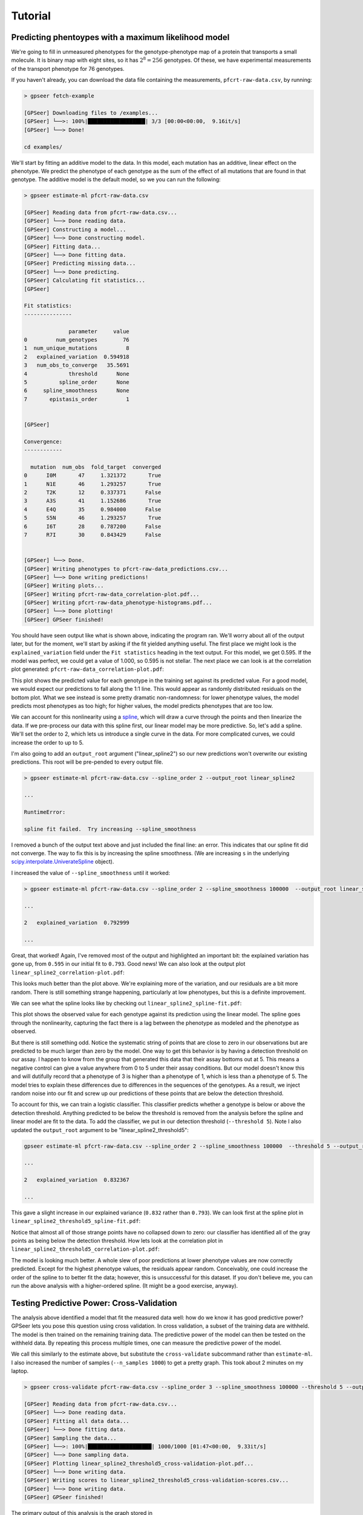 Tutorial
========

Predicting phentoypes with a maximum likelihood model
-----------------------------------------------------

We're going to fill in unmeasured phenotypes for the genotype-phenotype map of a protein that
transports a small molecule.  It is binary map with eight sites, so it has
:math:`2^{8}=256` genotypes.  Of these, we have experimental measurements of
the transport phenotype for 76 genotypes.

If you haven't already, you can download the data file containing the measurements,
``pfcrt-raw-data.csv``, by running:

.. code-block::

    > gpseer fetch-example

    [GPSeer] Downloading files to /examples...
    [GPSeer] └──>: 100%|██████████████████| 3/3 [00:00<00:00,  9.16it/s]
    [GPSeer] └──> Done!

    cd examples/

We'll start by fitting an additive model to the data. In this model, each
mutation has an additive, linear effect on the phenotype. We
predict the phenotype of each genotype as the sum of the effect of all
mutations that are found in that genotype.  The additive model is the default
model, so we you can run the following:

.. code-block::

    > gpseer estimate-ml pfcrt-raw-data.csv

    [GPSeer] Reading data from pfcrt-raw-data.csv...
    [GPSeer] └──> Done reading data.
    [GPSeer] Constructing a model...
    [GPSeer] └──> Done constructing model.
    [GPSeer] Fitting data...
    [GPSeer] └──> Done fitting data.
    [GPSeer] Predicting missing data...
    [GPSeer] └──> Done predicting.
    [GPSeer] Calculating fit statistics...
    [GPSeer]

    Fit statistics:
    ---------------

                  parameter     value
    0         num_genotypes        76
    1  num_unique_mutations         8
    2   explained_variation  0.594918
    3   num_obs_to_converge   35.5691
    4             threshold      None
    5          spline_order      None
    6     spline_smoothness      None
    7       epistasis_order         1


    [GPSeer]

    Convergence:
    ------------

      mutation  num_obs  fold_target  converged
    0      I0M       47     1.321372       True
    1      N1E       46     1.293257       True
    2      T2K       12     0.337371      False
    3      A3S       41     1.152686       True
    4      E4Q       35     0.984000      False
    5      S5N       46     1.293257       True
    6      I6T       28     0.787200      False
    7      R7I       30     0.843429      False


    [GPSeer] └──> Done.
    [GPSeer] Writing phenotypes to pfcrt-raw-data_predictions.csv...
    [GPSeer] └──> Done writing predictions!
    [GPSeer] Writing plots...
    [GPSeer] Writing pfcrt-raw-data_correlation-plot.pdf...
    [GPSeer] Writing pfcrt-raw-data_phenotype-histograms.pdf...
    [GPSeer] └──> Done plotting!
    [GPSeer] GPSeer finished!

You should have seen output like what is shown above, indicating the program ran.  We'll
worry about all of the output later, but for the moment, we'll start by asking
if the fit yielded anything useful.  The first place we might look is the
``explained_variation`` field under the ``Fit statistics`` heading in the text output.
For this model, we get
0.595.  If the model was perfect, we could get a value of 1.000, so 0.595 is not
stellar.  The next place we can look is at the correlation plot generated:
``pfcrt-raw-data_correlation-plot.pdf``:

.. image:: tutorial_1_no_no_correlation.png
  :align: center

This plot shows the predicted value for each genotype in the training set
against its predicted value. For a good model, we would expect our predictions
to fall along the 1:1 line.  This would appear as randomly distributed
residuals on the bottom plot.  What we see instead is some pretty dramatic
non-randomness: for lower phenotype values, the model predicts most phenotypes
as too high; for higher values, the model predicts phenotypes that are
too low.

We can account for this nonlinearity using a `spline <https://docs.scipy.org/doc/scipy/reference/tutorial/interpolate.html>`_,
which will draw a curve through the points and then linearize the data.
If we pre-process our data with this spline first, our linear model may be more
predictive. So, let's add a spline.  We'll set the order to 2, which lets us
introduce a single curve in the data.  For more complicated curves, we could
increase the order to up to 5.

I'm also going to add an ``output_root`` argument ("linear_spline2") so our new
predictions won't overwrite our existing predictions. This root will be
pre-pended to every output file.

.. code-block::

    > gpseer estimate-ml pfcrt-raw-data.csv --spline_order 2 --output_root linear_spline2

    ...

    RuntimeError:

    spline fit failed.  Try increasing --spline_smoothness

I removed a bunch of the output text above and just included the final line: an
error.  This indicates that our spline fit did  not converge.  The way to fix
this is by increasing the spline smoothness. (We are increasing ``s`` in the
underlying `scipy.interpolate.UniverateSpline <https://docs.scipy.org/doc/scipy/reference/generated/scipy.interpolate.UnivariateSpline.html>`_
object).

I increased the value of ``--spline_smoothness`` until it worked:

.. code-block::

    > gpseer estimate-ml pfcrt-raw-data.csv --spline_order 2 --spline_smoothness 100000  --output_root linear_spline2

    ...

    2   explained_variation  0.792999

    ...

Great, that worked!  Again, I've removed most of the output and highlighted an
important bit: the explained variation has gone up, from ``0.595`` in our initial
fit to ``0.793``.  Good news!  We can also look at the output plot ``linear_spline2_correlation-plot.pdf``:

.. image:: tutorial_1_2nd_no_correlation.png
  :align: center

This looks much better than the plot above.  We're explaining more of the variation,
and our residuals are a bit more random.  There is still something strange happening,
particularly at low phenotypes, but this is a definite improvement.

We can see what the spline looks like by checking out ``linear_spline2_spline-fit.pdf``:

.. image:: tutorial_1_2nd_no_spline-fit.png
  :align: center

This plot shows the observed value for each genotype against its prediction
using the linear model.  The spline goes through the nonlinearity, capturing the
fact there is a lag between the phenotype as modeled and the phenotype as
observed.

But there is still something odd.  Notice the systematic string of points that
are close to zero in our observations but are predicted to be much larger than
zero by the model.  One way to get this behavior is by having a detection
threshold on our assay.  I happen to know from the group that generated this data
that their assay bottoms out at 5.  This means a negative control can give a
value anywhere from 0 to 5 under their assay conditions.  But our model doesn't
know this and will dutifully record that a phenotype of 3 is higher than a
phenotype of 1, which is less than a phenotype of 5.  The model tries to explain
these differences due to differences in the sequences of the genotypes.  As
a result, we inject random noise into our fit and screw up our predictions of
these points that are below the detection threshold.

To account for this, we can train a logistic classifier.  This classifier
predicts whether a genotype is below or above the detection threshold.  Anything
predicted to be below the threshold is removed from the analysis before the
spline and linear model are fit to the data.  To add the classifier, we put in
our detection threshold (``--threshold 5``).  Note I also updated the
``output_root`` argument to be "linear_spline2_threshold5":

.. code-block::

    gpseer estimate-ml pfcrt-raw-data.csv --spline_order 2 --spline_smoothness 100000  --threshold 5 --output_root linear_spline2_threshold5

    ...

    2   explained_variation  0.832367

    ...

This gave a slight increase in our explained variance (``0.832`` rather than
``0.793``).  We can look first at the spline plot in ``linear_spline2_threshold5_spline-fit.pdf``:

.. image:: tutorial_1_threshold5_spline-fit.png
    :align: center

Notice that almost all of those strange points have no collapsed down to zero:
our classifier has identified all of the gray points as being below the detection
threshold.  How lets look at the correlation plot in ``linear_spline2_threshold5_correlation-plot.pdf``:

.. image:: tutorial_1_2nd_threshold5_correlation.png
    :align: center

The model is looking much better.  A whole slew of poor predictions at lower
phenotype values are now correctly predicted.  Except for the highest phenotype values, the
residuals appear random.  Conceivably, one could increase the order of the
spline to to better fit the data; however, this is unsuccessful for this
dataset.  If you don't believe me, you can run the above analysis with a
higher-ordered spline.  (It might be a good exercise, anyway).

Testing Predictive Power: Cross-Validation
------------------------------------------

The analysis above identified a model that fit the measured data well: how do
we know it has good predictive power?  GPSeer lets you pose this question
using cross validation.  In cross validation, a subset of the training data are
withheld.  The model is then trained on the remaining training data.  The
predictive power of the model can then be tested on the withheld data.  By
repeating this process multiple times, one can measure the predictive power
of the model.

We call this similarly to the estimate above, but substitute the ``cross-validate``
subcommand rather than ``estimate-ml``.  I also increased the number of samples
(``--n_samples 1000``) to get a pretty graph.  This took about 2 minutes on my
laptop.

.. code-block::

    > gpseer cross-validate pfcrt-raw-data.csv --spline_order 3 --spline_smoothness 100000 --threshold 5 --output_root linear_spline2_threshold5 --n_samples 1000

    [GPSeer] Reading data from pfcrt-raw-data.csv...
    [GPSeer] └──> Done reading data.
    [GPSeer] Fitting all data data...
    [GPSeer] └──> Done fitting data.
    [GPSeer] Sampling the data...
    [GPSeer] └──>: 100%|████████████████████| 1000/1000 [01:47<00:00,  9.33it/s]
    [GPSeer] └──> Done sampling data.
    [GPSeer] Plotting linear_spline2_threshold5_cross-validation-plot.pdf...
    [GPSeer] └──> Done writing data.
    [GPSeer] Writing scores to linear_spline2_threshold5_cross-validation-scores.csv...
    [GPSeer] └──> Done writing data.
    [GPSeer] GPSeer finished!

The primary output of this analysis is the graph stored in
``linear_spline2_threshold5_cross-validation-plot.pdf``:

.. image:: tutorial_1_2nd_threshold5_correlation_cross-validation-plot.png
    :align: center


This plot is a two-dimensional histogram plotting :math:`R^{2}_{train}` against
:math:`R^{2}_{test}`. Each sample is a different randomly selected test and
training set.  Bright colors indicate populated regions of the histogram. The
majority of the fits form a cloud with similar values for :math:`R^{2}_{train}`
and :math:`R^{2}_{test}`.  The dashed white lines indicate the most populated
bin in both dimensions.  The numbers indicate the values of :math:`R^{2}_{train}`
and :math:`R^{2}_{test}` for this bin.

Notice that, for this fit, :math:`R^{2}_{train}` and :math:`R^{2}_{test}` have
similar values near 0.85.  This is a good indication that the model is
predictive at the same level it is trained: the model is highly trained, but not
overtrained.

We can contrast this with a model that is overfit.  We will add pairwise interaction
terms (epistasis) between the effects of mutations to our training model.  To do
so, I added ``--epistasis_order 2`` and changed ``--output_root`` to
``pairwise_spline2_threshold5``.

.. code-block::

    > gpseer cross-validate pfcrt-raw-data.csv --spline_order 3 --spline_smoothness 100000 --threshold 5 --epistasis_order 2 --output_root pairwise_spline2_threshold5 --n_samples 1000

    ...


The cross-validation plot that results is here:

.. image::  tutorial_2_2nd_threshold5_correlation_cross-validation-plot.png
    :align: center


Notice that the distribution in :math:`R^{2}_{test}` is now much wider, and is
splayed between 0 and 1.  More alarmingly, :math:`R^{2}_{train}` and :math:`R^{2}_{test}`
have begun to diverge.  The most common outcome of the sampling protocol is a
model with  :math:`R^{2}_{train} = 0.91` and :math:`R^{2}_{test} = 0.79`.
We are improving our ability to fit the training
data at the expense of our ability to predict the test data.

We can make things even worse by fitting three-way interactions (high-order)
epistasis.

.. code-block::

    > gpseer cross-validate pfcrt-raw-data.csv --spline_order 3 --spline_smoothness 100000 --threshold 5 --epistasis_order 3 --output_root three-way_spline2_threshold5 --n_samples 1000

    ...


The resulting plot is shown below:

.. image::  tutorial_3_2nd_threshold5_correlation_cross-validation-plot.png
    :align: center

Note the even greater divergence between :math:`R^{2}_{train} = 0.98` and
:math:`R^{2}_{test} = 0.26`.

Finally, for comparison, we can compare the cross-validation result for over fitting
a model to the cross-validation result for under fitting a model. We can do a
cross-validation run for the first model we fit above: the linear model alone
without the spline or classifier.

.. code::

    gpseer cross-validate pfcrt-raw-data.csv  --output_root linear_spline2_threshold5 --n_samples 1000

    ...

.. image:: tutorial_1_cross-validation-plot.png
    :align: center

Note that, for this model, :math:`R^{2}_{test}` and :math:`R^{2}_{train}` are
lower than for the best model, but have also moved together.  Both values are
near 0.6.  Thus, this is a poor fit, but not an over fit.

Thus, a cross-validation plot provides a useful way to identify a predictive
model for phenotypes.  In this case, the best model is a threshold, nonlinear
spline, and additive mutation model.


Uncertainty
-----------

Another important question from these predictions is the uncertainty on the
model predictions.  Uncertainty is returned for each phenotype in the
``_predictions.csv`` output file (``linear_spline2_threshold5_predictions.csv``
for the best-fit model).  The uncertainty on predicted phenotypes above the
threshold is given by :math:`(1 - R^{2}_{test}) \times \langle phenotype \rangle`.
This is described in the GPSeer publication.


Convergence
-----------

One question is whether it is worthwhile to make more measurements to improve
the predictive power of the model. GPSeer provides information to help make
this decision. After a fit, it returns a file that ends with ``_convergence.csv``
as well as a file that ends with ``_fit-information.csv``
(``linear_spline2_threshold5_convergence.csv`` and
``linear_spline2_threshold5_fit-information.csv`` for the best-fit model).

For an additive model, the more times we observe each mutation, the better we
are at resolving its average effect.  After a sufficient number of observations,
these average effects are resolved and we can no longer improve the model further.
The number of times we need to see a mutation before our estimate of its effect
converges is determined by the scatter off the 1:1 line in the correlation plot.
The more scatter, the more observations we need to make.

We found an empirical relationship that allows us to estimate the number of
observations we need to make given the amount of unexplained variation in the
model (Figure 5 in the GPSeer manuscript). This number is spit out as
``num_obs_to_converge`` in the ``_fit-information`` file, as well as the text
spew during a run.  For the best model above, this value is 18.0--meaning we
need to observe each mutation 18 times to resolve is average effect.

The content of ``linear_spline2_threshold5_convergence.csv`` is shown below.  It
indicates the mutations seen in the dataset (the "mutation" column), the number of
measured genotypes in which that mutation was seen ("num_obs"), and the number
of genotypes above the threshold cutoff in which that mutation was seen
("num_obs_above"). Genotypes below the cutoff threshold are not used to train
the linear model, and thus do not contribute to the number of observations. The
"fold_target" column shows the ratio of ``num_obs_above`` to
``num_obs_to_converge``.  If this value is above 1, adding more observations
with that particular genotype probably will not improve the predictive power
of the model.

+---+----------+---------+--------------+-------------+-----------+
|   | mutation | num_obs |num_obs_above | fold_target | converged |
+===+==========+=========+==============+=============+===========+
| 0 | I0M      | 47      | 26           | 1.44        | True      |
+---+----------+---------+--------------+-------------+-----------+
| 1 | N1E      | 46      | 40           | 2.22        | True      |
+---+----------+---------+--------------+-------------+-----------+
| 2 | T2K      | 12      | 0            | 0.00        | False     |
+---+----------+---------+--------------+-------------+-----------+
| 3 | A3S      | 41      | 28           | 1.55        | True      |
+---+----------+---------+--------------+-------------+-----------+
| 4 | E4Q      | 35      | 18           | 1.00        | True      |
+---+----------+---------+--------------+-------------+-----------+
| 5 | S5N      | 46      | 24           | 1.33        | True      |
+---+----------+---------+--------------+-------------+-----------+
| 6 | I6T      | 28      | 19           | 1.05        | True      |
+---+----------+---------+--------------+-------------+-----------+
| 7 | R7I      | 30      | 21           | 1.16        | True      |
+---+----------+---------+--------------+-------------+-----------+

If we look at this table, we saw seven of the eight mutations 18+ times,
consistent with convergence.  One mutation--T2K--was *never* observed above the
threshold.  This mutation does not contribute to the linear model and can
therefore be ignored.  Overall, then, this is good evidence that the predictive
model has converged.


Phenotype histograms
--------------------

Another way to assess the quality of the predictive model is to compare a
histogram of the phenotype values for the training set to the predicted
phenotypes.  The output for this is stored in
``linear_spline2_threshold5_phenotype-histograms.pdf`` and reproduced below:

.. image:: tutorial_1_2nd_threshold5_correlation_phenotype-histograms.png
    :align: center

The top panel shows the histogram for the measured values.
The middle panel shows the histogram for the model *predictions* of the
training (measured) values.  The bottom panel shows the distribution of the
values predicted for the unmeasured values.  A radical mismatch between the
distribution of the values in the training set and the predictions may indicate
a mismatch between the genotypes used to train the model and the genotypes that
are being predicted.
